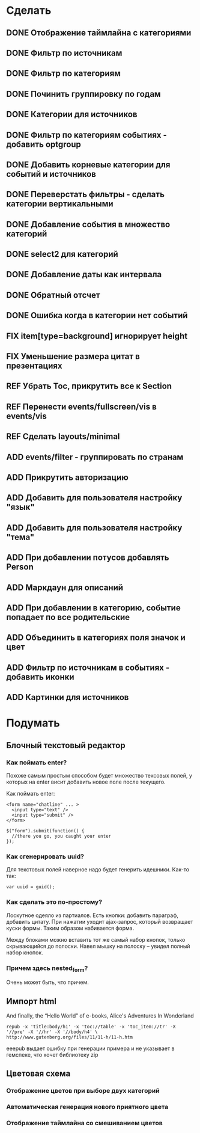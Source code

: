 #+TODO: ADD FIX REF ERR | DONE

* Сделать
** DONE Отображение таймлайна с категориями
** DONE Фильтр по источникам
** DONE Фильтр по категориям
** DONE Починить группировку по годам
** DONE Категории для источников
** DONE Фильтр по категориям событиях - добавить optgroup
** DONE Добавить корневые категории для событий и источников
** DONE Переверстать фильтры - сделать категории вертикальными
** DONE Добавление события в множество категорий
** DONE select2 для категорий
** DONE Добавление даты как интервала
** DONE Обратный отсчет
** DONE Ошибка когда в категории нет событий
** FIX item[type=background] игнорирует height
** FIX Уменьшение размера цитат в презентациях
** REF Убрать Toc, прикрутить все к Section
** REF Перенести events/fullscreen/vis в events/vis
** REF Сделать layouts/minimal
** ADD events/filter - группировать по странам
** ADD Прикрутить авторизацию
** ADD Добавить для пользователя настройку "язык"
** ADD Добавить для пользователя настройку "тема"
** ADD При добавлении потусов добавлять Person
** ADD Маркдаун для описаний
** ADD При добавлении в категорию, событие попадает по все родительские
** ADD Объединить в категориях поля значок и цвет
** ADD Фильтр по источникам в событиях - добавить иконки
** ADD Картинки для источников

* Подумать
** Блочный текстовый редактор
*** Как поймать enter?
   Похоже самым простым способом будет множество тексовых полей, у
   которых на enter висит добавить новое поле после текущего.

   Как поймать enter:

   : <form name="chatline" ... >
   :   <input type="text" />
   :   <input type="submit" />
   : </form>
   :    
   : $("form").submit(function() {
   :   //there you go, you caught your enter
   : });
*** Как сгенерировать uuid?

   Для текстовых полей наверное надо будет генерить идешники. Как-то так:

   : var uuid = guid();

*** Как сделать это по-простому?

    Лоскутное одеяло из партиалов. Есть кнопки: добавить параграф,
    добавить цитату. При нажатии уходит ajax-запрос, который
    возвращает куски формы. Таким образом набивается форма. 

    Между блоками можно вставить тот же самый набор кнопок, только
    скрывающийся до полоски. Навел мышку на полоску -- увидел полный
    набор кнопок.

*** Причем здесь nested_form?

    Очень может быть, что причем.

** Импорт html
   
   And finally, the “Hello World” of e-books, Alice's Adventures In Wonderland

   : repub -x 'title:body/h1' -x 'toc://table' -x 'toc_item://tr' -X '//pre' -X '//hr' -X '//body/h4' \
   : http://www.gutenberg.org/files/11/11-h/11-h.htm

   eeepub выдает ошибку при генерации примера и не указывает в гемспеке, что хочет библиотеку zip

** Цветовая схема
*** Отображение цветов при выборе двух категорий
*** Автоматическая генерация нового приятного цвета
*** Отображение таймлайна со смешиванием цветов
